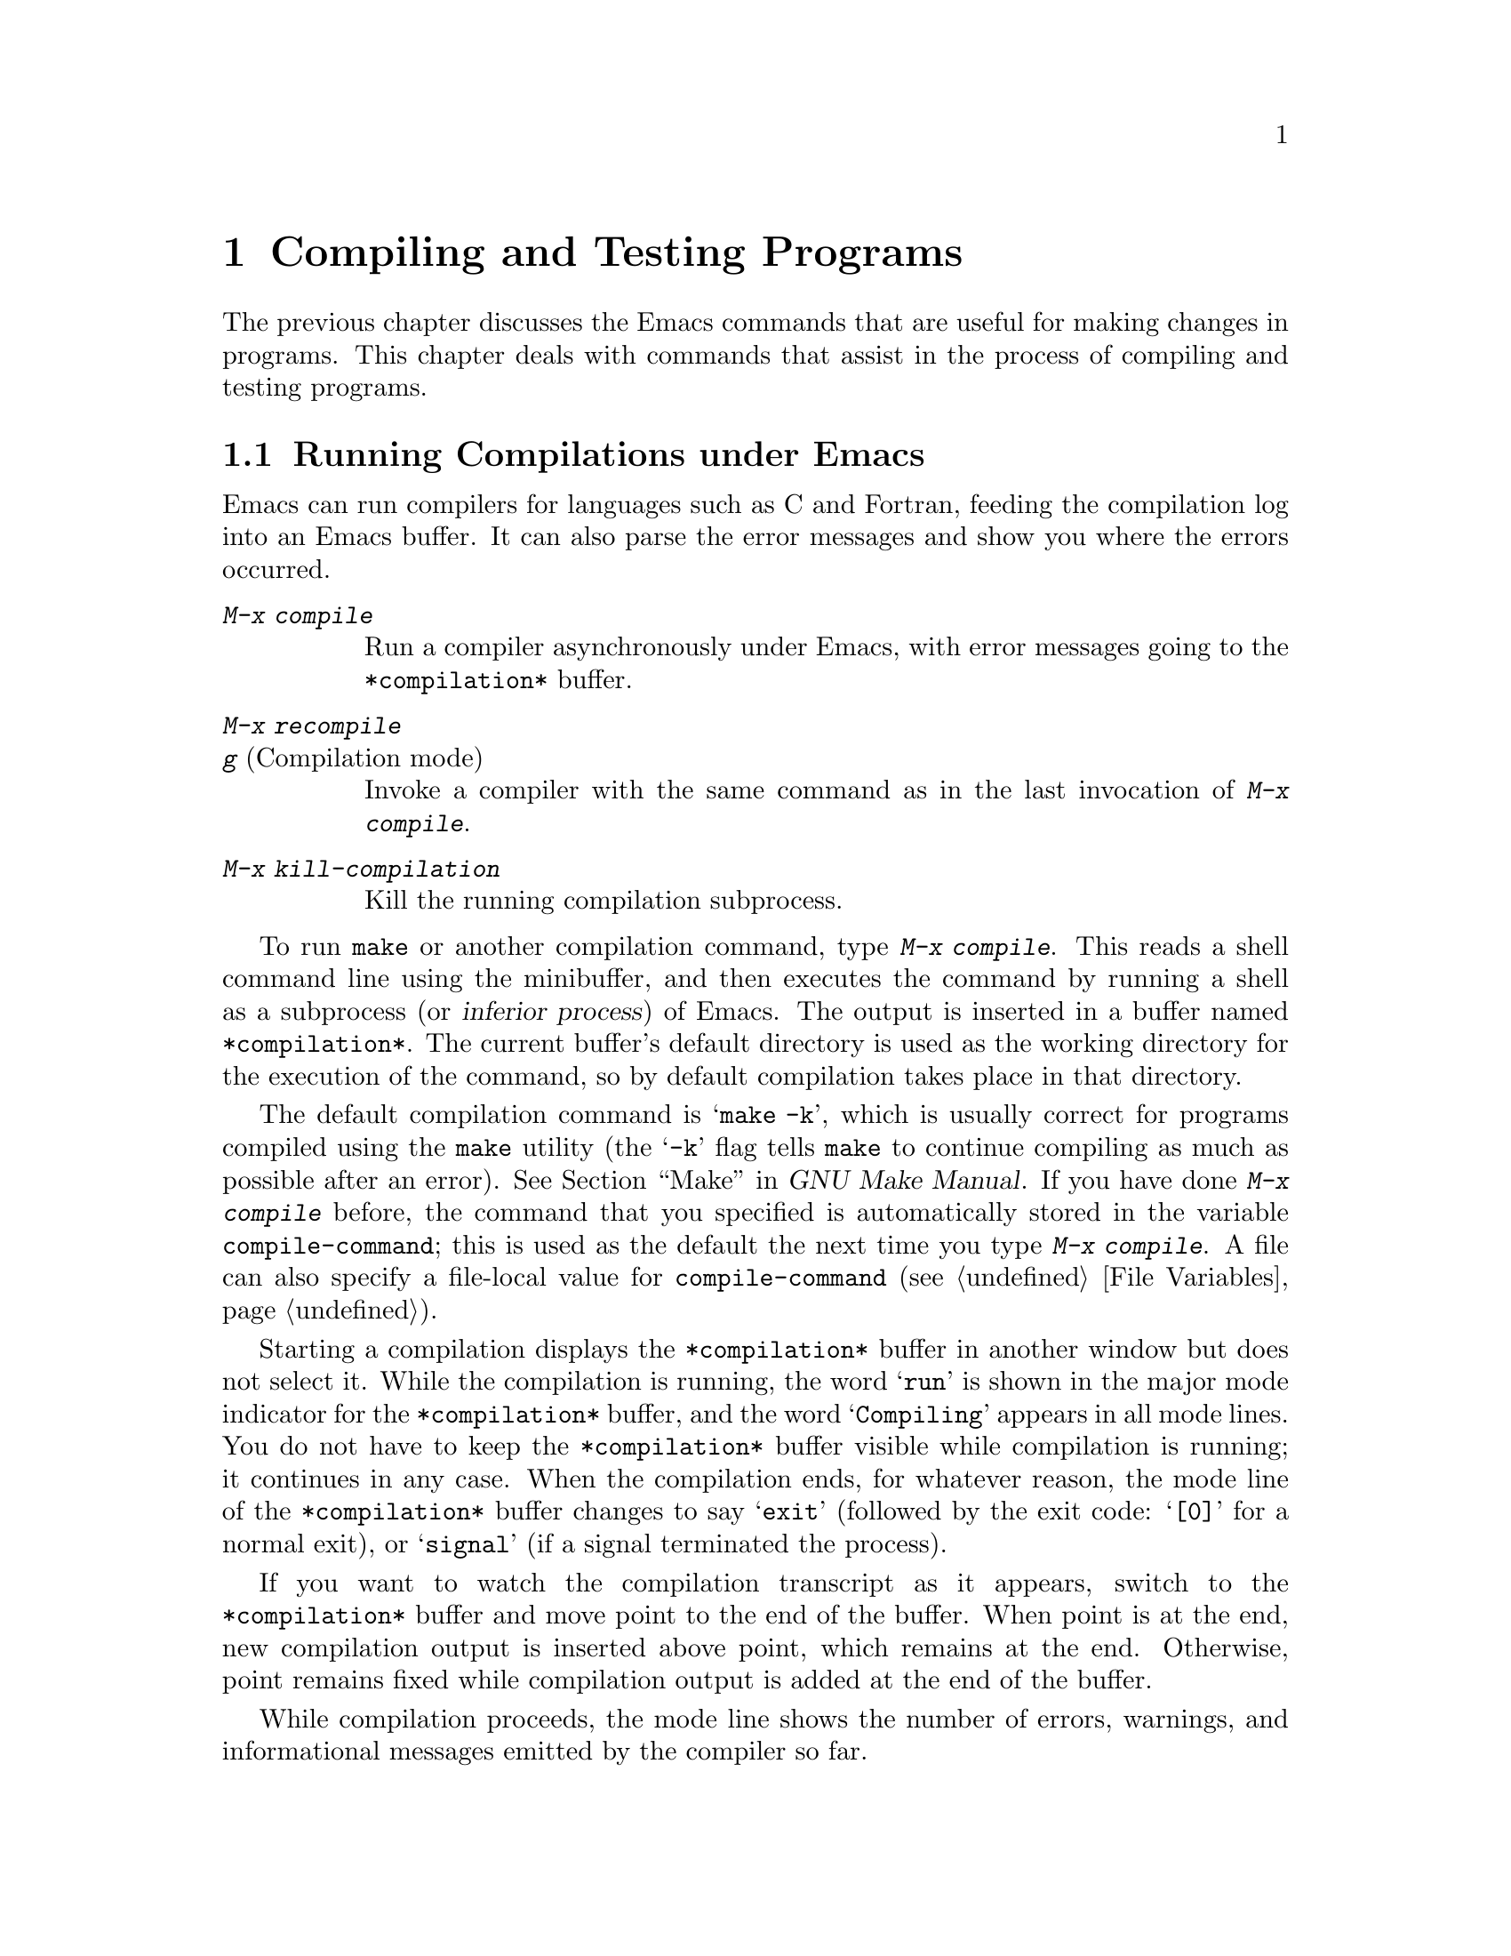 @c ===========================================================================
@c
@c This file was generated with po4a. Translate the source file.
@c
@c ===========================================================================

@c This is part of the Emacs manual.
@c Copyright (C) 1985--1987, 1993--1995, 1997, 2000--2024 Free Software
@c Foundation, Inc.
@c See file emacs-ja.texi for copying conditions.
@node Building
@chapter Compiling and Testing Programs
@cindex building programs
@cindex program building
@cindex running Lisp functions

  The previous chapter discusses the Emacs commands that are useful for making
changes in programs.  This chapter deals with commands that assist in the
process of compiling and testing programs.

@menu
* Compilation::              Compiling programs in languages other than Lisp 
                               (C, Pascal, etc.).
* Compilation Mode::         The mode for visiting compiler errors.
* Compilation Shell::        Customizing your shell properly for use in the 
                               compilation buffer.
* Grep Searching::           Searching with grep.
* Flymake::                  Finding syntax errors on the fly.
* Debuggers::                Running symbolic debuggers for non-Lisp 
                               programs.
* Executing Lisp::           Various modes for editing Lisp programs, with 
                               different facilities for running the Lisp 
                               programs.
* Libraries: Lisp Libraries.  How Lisp programs are loaded into Emacs.
* Eval: Lisp Eval.           Executing a single Lisp expression in Emacs.
* Interaction: Lisp Interaction.  Executing Lisp in an Emacs buffer.
* External Lisp::            Communicating through Emacs with a separate 
                               Lisp.
@end menu

@node Compilation
@section Running Compilations under Emacs
@cindex inferior process
@cindex make
@cindex compilation errors
@cindex error log

  Emacs can run compilers for languages such as C and Fortran, feeding the
compilation log into an Emacs buffer.  It can also parse the error messages
and show you where the errors occurred.

@table @kbd
@item M-x compile
Run a compiler asynchronously under Emacs, with error messages going to the
@file{*compilation*} buffer.

@item M-x recompile
@itemx g@r{ (Compilation mode)}
Invoke a compiler with the same command as in the last invocation of
@kbd{M-x compile}.

@item M-x kill-compilation
Kill the running compilation subprocess.
@end table

@findex compile
  To run @code{make} or another compilation command, type @kbd{M-x compile}.
This reads a shell command line using the minibuffer, and then executes the
command by running a shell as a subprocess (or @dfn{inferior process}) of
Emacs.  The output is inserted in a buffer named @file{*compilation*}.  The
current buffer's default directory is used as the working directory for the
execution of the command, so by default compilation takes place in that
directory.

@vindex compile-command
  The default compilation command is @samp{make -k}, which is usually correct
for programs compiled using the @command{make} utility (the @samp{-k} flag
tells @command{make} to continue compiling as much as possible after an
error).  @xref{Top,, Make, make, GNU Make Manual}.  If you have done
@kbd{M-x compile} before, the command that you specified is automatically
stored in the variable @code{compile-command}; this is used as the default
the next time you type @kbd{M-x compile}.  A file can also specify a
file-local value for @code{compile-command} (@pxref{File Variables}).

  Starting a compilation displays the @file{*compilation*} buffer in another
window but does not select it.  While the compilation is running, the word
@samp{run} is shown in the major mode indicator for the @file{*compilation*}
buffer, and the word @samp{Compiling} appears in all mode lines.  You do not
have to keep the @file{*compilation*} buffer visible while compilation is
running; it continues in any case.  When the compilation ends, for whatever
reason, the mode line of the @file{*compilation*} buffer changes to say
@samp{exit} (followed by the exit code: @samp{[0]} for a normal exit), or
@samp{signal} (if a signal terminated the process).

  If you want to watch the compilation transcript as it appears, switch to the
@file{*compilation*} buffer and move point to the end of the buffer.  When
point is at the end, new compilation output is inserted above point, which
remains at the end.  Otherwise, point remains fixed while compilation output
is added at the end of the buffer.

  While compilation proceeds, the mode line shows the number of errors,
warnings, and informational messages emitted by the compiler so far.

@cindex compilation buffer, keeping point at end
@vindex compilation-scroll-output
  If you change the variable @code{compilation-scroll-output} to a
non-@code{nil} value, the @file{*compilation*} buffer scrolls automatically
to follow the output.  If the value is @code{first-error}, scrolling stops
when the first error appears, leaving point at that error.  For any other
non-@code{nil} value, scrolling continues until there is no more output.

@findex recompile
  To rerun the last compilation with the same command, type @kbd{M-x
recompile}.  This reuses the compilation command from the last invocation of
@kbd{M-x compile}.  It also reuses the @file{*compilation*} buffer and
starts the compilation in its default directory, which is the directory in
which the previous compilation was started.  In @file{*compilation*} buffers
this command is bound to @kbd{g}.

@findex kill-compilation
@vindex compilation-always-kill
  Starting a new compilation also kills any compilation already running in
@file{*compilation*}, as the buffer can only handle one compilation at any
time.  However, @kbd{M-x compile} and @kbd{M-x recompile} ask for
confirmation before actually killing a compilation that is running; to
always automatically kill the compilation without asking, change the
variable @code{compilation-always-kill} to @code{t}.  You can also kill a
compilation process with the command @kbd{M-x kill-compilation}.

  To run two compilations at once, start the first one, then rename the
@file{*compilation*} buffer (perhaps using @code{rename-uniquely};
@pxref{Misc Buffer}), then switch buffers and start the other compilation.
This will create a new @file{*compilation*} buffer.

@vindex compilation-environment
  You can control the environment passed to the compilation command with the
variable @code{compilation-environment}.  Its value is a list of environment
variable settings; each element should be a string of the form
@code{"@var{envvarname}=@var{value}"}.  These environment variable settings
override the usual ones.

@vindex compilation-max-output-line-length
  Displaying extremely long lines in compilation output can slow Emacs down.
Lines that are longer than @code{compilation-max-output-line-length} will
have the portion that's exceeds that limit hidden behind a button that can
be clicked on to reveal the hidden portion.  Set this variable to @code{nil}
to never hide anything.

@node Compilation Mode
@section Compilation Mode

@cindex Compilation mode
@cindex mode, Compilation
@cindex locus
  The @file{*compilation*} buffer uses a major mode called Compilation mode.
Compilation mode turns each error message in the buffer into a hyperlink;
you can move point to it and type @key{RET}, or click on it with the mouse
(@pxref{Mouse References}), to visit the @dfn{locus} of the error message in
a separate window.  The locus is the specific position in a file where that
error occurred.

@cindex compilation mode faces
@vindex compilation-error
@vindex compilation-warning
  The appearance of the @file{*compilation*} buffer can be controlled by
customizing the faces which are used to highlight parts of the
@file{*compilation*} buffer, e.g., @code{compilation-error} or
@code{compilation-warning}, for error and warning messages respectively.
Note that since those faces inherit from the @code{error} and @code{warning}
faces, it is also possible to customize the parent face directly instead.

  Use @w{@kbd{M-x customize-group RET compilation}} to see the entire list of
customization variables and faces.

@findex compile-goto-error
@vindex compilation-auto-jump-to-first-error
  If you change the variable @code{compilation-auto-jump-to-first-error} to a
non-@code{nil} value, Emacs automatically visits the locus of the first
error message that appears in the @file{*compilation*} buffer.  (This
variable can also have the values @code{if-location-known} and
@code{first-known}, which modify the conditions for automatically visiting
the error locus.)

  Compilation mode provides the following additional commands.  These commands
can also be used in @file{*grep*} buffers, where the hyperlinks are search
matches rather than error messages (@pxref{Grep Searching}).

@table @kbd
@item M-g M-n
@itemx M-g n
@itemx C-x `
Visit the locus of the next error message or match (@code{next-error}).
@item M-g M-p
@itemx M-g p
Visit the locus of the previous error message or match
(@code{previous-error}).
@item M-n
Move point to the next error message or match, without visiting its locus
(@code{compilation-next-error}).
@item M-p
Move point to the previous error message or match, without visiting its
locus (@code{compilation-previous-error}).
@item M-@}
Move point to the next error message or match occurring in a different file
(@code{compilation-next-file}).
@item M-@{
Move point to the previous error message or match occurring in a different
file (@code{compilation-previous-file}).
@item C-c C-f
Toggle Next Error Follow minor mode, which makes cursor motion in the
compilation buffer produce automatic source display.
@item g
Re-run the last command whose output is shown in the @file{*compilation*}
buffer.
@item M-x next-error-select-buffer
Select a buffer to be used by next invocation of @code{next-error} and
@code{previous-error}.
@end table

@kindex M-g M-n
@kindex M-g n
@kindex C-x `
@findex next-error
@vindex next-error-message-highlight
@vindex next-error-highlight
@vindex next-error-highlight-no-select
  To visit errors sequentially, type @w{@kbd{C-x `}} (@code{next-error}), or
equivalently @kbd{M-g M-n} or @kbd{M-g n}.  This command can be invoked from
any buffer, not just a Compilation mode buffer.  The first time you invoke
it after a compilation, it visits the locus of the first error message.
Each subsequent @w{@kbd{M-g M-n}} visits the next error, in a similar
fashion.  If you visit a specific error with @key{RET} or a mouse click in
the @file{*compilation*} buffer, subsequent @w{@kbd{M-g M-n}} commands
advance from there.  When @w{@kbd{M-g M-n}} finds no more error messages to
visit, it signals an error.  @w{@kbd{C-u M-g M-n}} starts again from the
beginning of the compilation buffer, and visits the first locus.

  @kbd{M-g M-p} or @kbd{M-g p} (@code{previous-error}) iterates through errors
in the opposite direction.

@vindex next-error-find-buffer-function
@findex next-error-select-buffer
  The @code{next-error} and @code{previous-error} commands don't just act on
the errors or matches listed in @file{*compilation*} and @file{*grep*}
buffers; they also know how to iterate through error or match lists produced
by other commands, such as @kbd{M-x occur} (@pxref{Other Repeating
Search}).  If the current buffer contains error messages or matches, these
commands will iterate through them; otherwise, Emacs looks for a buffer
containing error messages or matches amongst the windows of the selected
frame (if the variable @code{next-error-find-buffer-function} is customized
to the value @code{next-error-buffer-on-selected-frame}), then for a buffer
used previously by @code{next-error} or @code{previous-error}, and finally
all other buffers.  Any buffer these commands iterate through that is not
currently displayed in a window will be displayed.  You can use the
@command{next-error-select-buffer} command to switch to a different buffer
to be used by the subsequent invocation of @code{next-error}.

@vindex compilation-skip-threshold
  By default, the @code{next-error} and @code{previous-error} commands skip
less important messages.  The variable @code{compilation-skip-threshold}
controls this.  The default value, 1, means to skip anything less important
than a warning.  A value of 2 means to skip anything less important than an
error, while 0 means not to skip any messages.

  When Emacs visits the locus of an error message, it momentarily highlights
the relevant source line.  The duration of this highlight is determined by
the variable @code{next-error-highlight} for the locus in the selected
buffer, and @code{next-error-highlight-no-select} for the locus in
non-selected buffers.  Also you can customize the variable
@code{next-error-message-highlight} that defines how to highlight the
current error message in the buffer that contains messages.

@vindex compilation-context-lines
  If the @file{*compilation*} buffer is shown in a window with a left fringe
(@pxref{Fringes}), the locus-visiting commands put an arrow in the fringe,
pointing to the current error message.  If the window has no left fringe,
such as on a text terminal, these commands scroll the window so that the
current message is at the top of the window.  If you change the variable
@code{compilation-context-lines} to @code{t}, a visible arrow is inserted
before column zero instead.  If you change the variable to an integer value
@var{n}, these commands scroll the window so that the current error message
is @var{n} lines from the top, whether or not there is a fringe; the default
value, @code{nil}, gives the behavior described above.

@vindex compilation-hidden-output
  Compilation output can sometimes be very verbose, and much of it isn't of
particular interest to a user.  The @code{compilation-hidden-output} user
option should either be a regexp or a list of regexps, and output that
matches will be made invisible.  For instance, to hide the verbose output
from recursive makefiles, you can say something like:

@lisp
(setq compilation-hidden-output
      '("^make[^\n]+\n"))
@end lisp

@vindex compilation-error-regexp-alist
@vindex grep-regexp-alist
  To parse messages from the compiler, Compilation mode uses the variable
@code{compilation-error-regexp-alist} which lists various error message
formats and tells Emacs how to extract the locus from each.  A similar
variable, @code{grep-regexp-alist}, tells Emacs how to parse output from a
@code{grep} command (@pxref{Grep Searching}).

@findex compilation-next-error
@findex compilation-previous-error
@findex compilation-next-file
@findex compilation-previous-file
  Compilation mode also defines the keys @key{SPC} and @key{DEL} to scroll by
screenfuls; @kbd{M-n} (@code{compilation-next-error}) and @kbd{M-p}
(@code{compilation-previous-error}) to move to the next or previous error
message; and @kbd{M-@{} (@code{compilation-next-file})  and @kbd{M-@}}
(@code{compilation-previous-file}) to move to the next or previous error
message for a different source file.

@cindex Next Error Follow mode
@findex next-error-follow-minor-mode
  You can type @kbd{C-c C-f} to toggle Next Error Follow mode.  In this minor
mode, ordinary cursor motion in the compilation buffer automatically updates
the source buffer, i.e., moving the cursor over an error message causes the
locus of that error to be displayed.

  The features of Compilation mode are also available in a minor mode called
Compilation Minor mode.  This lets you parse error messages in any buffer,
not just a normal compilation output buffer.  Type @kbd{M-x
compilation-minor-mode} to enable the minor mode.  For instance, in an
Rlogin buffer (@pxref{Remote Host}), Compilation minor mode automatically
accesses remote source files by FTP (@pxref{File Names}).

@node Compilation Shell
@section Subshells for Compilation

  This section includes various techniques and advice for using a shell and
its features in compilation buffers.  This material is specific to local
compilations, and will most probably not work in (or be irrelevant to)
compilation buffers whose default directory is on remote hosts.

  The @kbd{M-x compile} command uses a shell to run the compilation command,
but specifies the option for a noninteractive shell.  This means, in
particular, that the shell should start with no prompt.  If you find your
usual shell prompt making an unsightly appearance in the
@file{*compilation*} buffer, it means you have made a mistake in your
shell's init file by setting the prompt unconditionally.  (This init file
may be named @file{.bashrc}, @file{.profile}, @file{.cshrc}, @file{.shrc},
etc., depending on what shell you use.)  The shell init file should set the
prompt only if there already is a prompt.  Here's how to do it in bash:

@example
if [ "$@{PS1+set@}" = set ]
then PS1=@dots{}
fi
@end example

@noindent
And here's how to do it in csh:

@example
if ($?prompt) set prompt = @dots{}
@end example

@vindex TERM@r{, environment variable, in compilation mode}
  If you want to customize the value of the @env{TERM} environment variable
passed to the compilation subshell, customize the variable
@code{comint-terminfo-terminal} (@pxref{Shell Options}).

  Emacs does not expect a compiler process to launch asynchronous
subprocesses; if it does, and they keep running after the main compiler
process has terminated, Emacs may kill them or their output may not arrive
in Emacs.  To avoid this problem, make the main compilation process wait for
its subprocesses to finish.  In a shell script, you can do this using
@samp{$!} and @samp{wait}, like this:

@example
(sleep 10; echo 2nd)& pid=$!  # @r{Record pid of subprocess}
echo first message
wait $pid                     # @r{Wait for subprocess}
@end example

@noindent
If the background process does not output to the compilation buffer, so you
only need to prevent it from being killed when the main compilation process
terminates, this is sufficient:

@example
nohup @var{command}; sleep 1
@end example

@ifnottex
  On MS-DOS, asynchronous subprocesses are not supported, so @kbd{M-x compile}
runs the compilation command synchronously (i.e., you must wait until the
command finishes before you can do anything else in Emacs).  @xref{MS-DOS}.
@end ifnottex

@node Grep Searching
@section Searching with Grep under Emacs

  Just as you can run a compiler from Emacs and then visit the lines with
compilation errors, you can also run @command{grep} and then visit the lines
on which matches were found.  This works by treating the matches reported by
@command{grep} as if they were errors.  The output buffer uses Grep mode,
which is a variant of Compilation mode (@pxref{Compilation Mode}).

@table @kbd
@item M-x grep
@itemx M-x lgrep
Run @command{grep} asynchronously under Emacs, listing matching lines in the
buffer named @file{*grep*}.
@item M-x grep-find
@itemx M-x find-grep
@itemx M-x rgrep
Run @command{grep} via @code{find}, and collect output in the @file{*grep*}
buffer.
@item M-x zrgrep
Run @code{zgrep} and collect output in the @file{*grep*} buffer.
@item M-x kill-grep
Kill the running @command{grep} subprocess.
@end table

@findex grep
  To run @command{grep}, type @kbd{M-x grep}, then enter a command line that
specifies how to run @command{grep}.  Use the same arguments you would give
@command{grep} when running it normally: a @command{grep}-style regexp
(usually in single-quotes to quote the shell's special characters) followed
by file names, which may use wildcards.  If you specify a prefix argument
for @kbd{M-x grep}, it finds the identifier (@pxref{Xref}) in the buffer
around point, and puts that into the default @command{grep} command.

  Your command need not simply run @command{grep}; you can use any shell
command that produces output in the same format.  For instance, you can
chain @command{grep} commands, like this:

@example
grep -nH -e foo *.el | grep bar | grep toto
@end example

  The output from @command{grep} goes in the @file{*grep*} buffer.  You can
find the corresponding lines in the original files using @w{@kbd{M-g M-n}},
@key{RET}, and so forth, just like compilation errors.  @xref{Compilation
Mode}, for detailed description of commands and key bindings available in
the @file{*grep*} buffer.

@vindex grep-match-regexp
  Some grep programs accept a @samp{--color} option to output special markers
around matches for the purpose of highlighting.  You can make use of this
feature by setting @code{grep-highlight-matches} to @code{t}.  When
displaying a match in the source buffer, the exact match will be
highlighted, instead of the entire source line.  Highlighting is provided
via matching the @acronym{ANSI} escape sequences emitted by @command{grep}.
The matching of the sequences is controlled by @code{grep-match-regexp},
which can be customized to accommodate different @command{grep} programs.

  As with compilation commands (@pxref{Compilation}), while the grep command
runs, the mode line shows the running number of matches found and
highlighted so far.

  The @command{grep} commands will offer to save buffers before running.  This
is controlled by the @code{grep-save-buffers} variable.  The possible values
are either @code{nil} (don't save), @code{ask} (ask before saving), or a
function which will be used as a predicate (and is called with the file name
as the parameter and should return non-@code{nil} if the buffer is to be
saved).  Any other non-@code{nil} value means that all buffers should be
saved without asking.  The default is @code{ask}.

@vindex grep-use-headings
@vindex grep-heading@r{ face}
  By default, grep matches are shown with the file names prefixed to each
line.  But if the variable @code{grep-use-headings} is customized to a
non-@code{nil} value, the matches are split into sections, one section for
each file with matches, and the file names are shown in the section headings
using a special face @code{grep-heading}.

@findex grep-find
@findex find-grep
  The command @kbd{M-x grep-find} (also available as @kbd{M-x find-grep}) is
similar to @kbd{M-x grep}, but it supplies a different initial default for
the command---one that runs both @code{find} and @command{grep}, so as to
search every file in a directory tree.  See also the @code{find-grep-dired}
command, in @ref{Dired and Find}.

@findex lgrep
@findex rgrep
@findex zrgrep
  The commands @kbd{M-x lgrep} (local grep) and @kbd{M-x rgrep} (recursive
grep) are more user-friendly versions of @command{grep} and
@code{grep-find}, which prompt separately for the regular expression to
match, the files to search, and the base directory for the search.  Case
sensitivity of the search is controlled by the current value of
@code{case-fold-search}.  The command @kbd{M-x zrgrep} is similar to
@kbd{M-x rgrep}, but it calls @command{zgrep} instead of @command{grep} to
search the contents of gzipped files.

  These commands build the shell commands based on the variables
@code{grep-template} (for @code{lgrep}) and @code{grep-find-template} (for
@code{rgrep}).  The files to search can use aliases defined in the variable
@code{grep-files-aliases}.

@vindex grep-find-ignored-directories
  Directories listed in the variable @code{grep-find-ignored-directories} are
automatically skipped by @kbd{M-x rgrep}.  The default value includes the
data directories used by various version control systems.

@vindex grep-find-abbreviate
@findex grep-find-toggle-abbreviation
  By default, the shell commands constructed for @code{lgrep}, @code{rgrep},
and @code{zgrep} are abbreviated for display by concealing the part that
contains a long list of files and directories to ignore.  You can reveal the
concealed part by clicking on the button with ellipsis, which represents
them.  You can also interactively toggle viewing the concealed part by
typing @kbd{M-x grep-find-toggle-abbreviation}.  To disable this
abbreviation of the shell commands, customize the option
@code{grep-find-abbreviate} to a @code{nil} value.

@node Flymake
@section Finding Syntax Errors On The Fly
@cindex checking syntax

  Flymake mode is a minor mode that performs on-the-fly syntax checking for
many programming and markup languages, including C, C++, Perl, HTML, and
@TeX{}/@LaTeX{}.  It is somewhat analogous to Flyspell mode, which performs
spell checking for ordinary human languages in a similar fashion
(@pxref{Spelling}).  As you edit a file, Flymake mode runs an appropriate
syntax checking tool in the background, using a temporary copy of the
buffer.  It then parses the error and warning messages, and highlights the
erroneous lines in the buffer.  The syntax checking tool used depends on the
language; for example, for C/C++ files this is usually the C compiler.
Flymake can also use build tools such as @code{make} for checking
complicated projects.

  To enable Flymake mode, type @kbd{M-x flymake-mode}.  You can jump to the
errors that it finds by using @w{@kbd{M-x flymake-goto-next-error}} and
@w{@kbd{M-x flymake-goto-prev-error}}.  To display a detailed overview of
the diagnostics for the current buffer, use the command @w{@kbd{M-x
flymake-show-buffer-diagnostics}}; to display a similar overview of
diagnostics for the entire project (@pxref{Projects}), use @w{@kbd{M-x
flymake-show-project-diagnostics}}.

  For more details about using Flymake,
@ifnottex
see @ref{Top, Flymake, Flymake, flymake, The Flymake Manual}.
@end ifnottex
@iftex
see the Flymake Info manual, which is distributed with Emacs.
@end iftex

@node Debuggers
@section Running Debuggers Under Emacs
@cindex debuggers
@cindex GUD library
@cindex GDB
@cindex DBX
@cindex SDB
@cindex XDB
@cindex Perldb
@cindex JDB
@cindex PDB

The GUD (Grand Unified Debugger) library provides an Emacs interface to a
wide variety of symbolic debuggers.  It can run the GNU Debugger (GDB), as
well as LLDB, DBX, SDB, XDB, Guile REPL debug commands, Perl's debugging
mode, the Python debugger PDB, and the Java Debugger JDB.

  Emacs provides a special interface to GDB, which uses extra Emacs windows to
display the state of the debugged program.  @xref{GDB Graphical Interface}.

  Emacs also has a built-in debugger for Emacs Lisp programs.
@xref{Debugging,, The Lisp Debugger, elisp, the Emacs Lisp Reference
Manual}.

@menu
* Starting GUD::             How to start a debugger subprocess.
* Debugger Operation::       Connection between the debugger and source 
                               buffers.
* Commands of GUD::          Key bindings for common commands.
* GUD Customization::        Defining your own commands for GUD.
* GDB Graphical Interface::  An enhanced mode that uses GDB features to 
                               implement a graphical debugging environment.
@end menu

@node Starting GUD
@subsection Starting GUD

  There are several commands for starting a debugger subprocess, each
corresponding to a particular debugger program.

@table @kbd
@item M-x gdb
@findex gdb
Run GDB as a subprocess, and interact with it via an IDE-like Emacs
interface.  @xref{GDB Graphical Interface}, for more information about this
command.

@item M-x gud-gdb
@findex gud-gdb
Run GDB, using a GUD interaction buffer for input and output to the GDB
subprocess (@pxref{Debugger Operation}).  If such a buffer already exists,
switch to it; otherwise, create the buffer and switch to it.

The other commands in this list do the same, for other debugger programs.

@item M-x lldb
@findex lldb
Run the LLDB debugger.

@item M-x perldb
@findex perldb
Run the Perl interpreter in debug mode.

@item M-x jdb
@findex jdb
Run the Java debugger.

@item M-x pdb
@findex pdb
Run the Python debugger.

@item M-x guiler
@findex guiler
Run Guile REPL for debugging Guile Scheme programs.

@item M-x dbx
@findex dbx
Run the DBX debugger.

@item M-x xdb
@findex xdb
@vindex gud-xdb-directories
Run the XDB debugger.

@item M-x sdb
@findex sdb
Run the SDB debugger.
@end table

  Each of these commands reads a command line to invoke the debugger, using
the minibuffer.  The minibuffer's initial contents contain the standard
executable name and options for the debugger, and sometimes also a guess for
the name of the executable file you want to debug.  Shell wildcards and
variables are not allowed in this command line.  Emacs assumes that the
first command argument which does not start with a @samp{-} is the
executable file name.

@cindex remote host, debugging on
  Tramp provides a facility for remote debugging, whereby both the debugger
and the program being debugged are on the same remote host.  @xref{Running a
debugger on a remote host,,, tramp, The Tramp Manual}, for details.  This is
separate from GDB's remote debugging feature, where the program and the
debugger run on different machines (@pxref{Remote Debugging,, Debugging
Remote Programs, gdb, The GNU debugger}).

@node Debugger Operation
@subsection Debugger Operation
@cindex GUD interaction buffer

  The @dfn{GUD interaction buffer} is an Emacs buffer which is used to send
text commands to a debugger subprocess, and record its output.  This is the
basic interface for interacting with a debugger, used by @kbd{M-x gud-gdb}
and other commands listed in
@iftex
the preceding section.
@end iftex
@ifnottex
@ref{Starting GUD}.
@end ifnottex
The @kbd{M-x gdb} command extends this interface with additional specialized
buffers for controlling breakpoints, stack frames, and other aspects of the
debugger state (@pxref{GDB Graphical Interface}).

  The GUD interaction buffer uses a variant of Shell mode, so the Emacs
commands defined by Shell mode are available (@pxref{Shell Mode}).
Completion is available for most debugger commands (@pxref{Completion}), and
you can use the usual Shell mode history commands to repeat them.
@iftex
See the next section
@end iftex
@ifnottex
@xref{Commands of GUD},
@end ifnottex
for special commands that can be used in the GUD interaction buffer.

  As you debug a program, Emacs displays the relevant source files by visiting
them in Emacs buffers, with an arrow in the left fringe indicating the
current execution line.  (On a text terminal, the arrow appears as
@samp{=>}, overlaid on the first two text columns.)  Moving point in such a
buffer does not move the arrow.  You are free to edit these source files,
but note that inserting or deleting lines will throw off the arrow's
positioning, as Emacs has no way to figure out which edited source line
corresponds to the line reported by the debugger subprocess.  To update this
information, you typically have to recompile and restart the program.

@cindex GUD and hl-line-mode
@cindex highlighting execution lines in GUD
@vindex gud-highlight-current-line
  Moreover, GUD is capable of visually demarcating the current execution line
within the window text itself in one of two fashions: the first takes effect
when the user option @code{gud-highlight-current-line} is enabled, and
displays that line in an overlay whose appearance is provided by the face
@code{gud-highlight-current-line-face}.  The other takes effect when HL Line
Mode (@pxref{Cursor Display}) is enabled, and moves the overlay introduced
by HL Line Mode briefly to the execution line, until a subsequent editing
command repositions it back beneath the cursor.

@cindex GUD Tooltip mode
@cindex mode, GUD Tooltip
@findex gud-tooltip-mode
  GUD Tooltip mode is a global minor mode that adds tooltip support to GUD@.
To toggle this mode, type @kbd{M-x gud-tooltip-mode}.  It is disabled by
default.  If enabled, you can move the mouse pointer over a variable, a
function, or a macro (collectively called @dfn{identifiers}) to show their
values in tooltips (@pxref{Tooltips}).  If just placing the mouse pointer
over an expression doesn't show the value of the expression you had in mind,
you can tell Emacs more explicitly what expression to evaluate by dragging
the mouse over the expression, then leaving the mouse inside the marked
area.  The GUD Tooltip mode takes effect in the GUD interaction buffer, and
in all source buffers with major modes listed in the variable
@code{gud-tooltip-modes}.  If you turned off the tooltip mode, values are
shown in the echo area instead of a tooltip.

  When using GUD Tooltip mode with @kbd{M-x gud-gdb}, displaying an
expression's value in GDB can sometimes expand a macro, potentially causing
side effects in the debugged program.  For that reason, using tooltips in
@code{gud-gdb} is disabled.  If you use the @kbd{M-x gdb} interface, this
problem does not occur, as there is special code to avoid side-effects;
furthermore, you can display macro definitions associated with an identifier
when the program is not executing.

@node Commands of GUD
@subsection Commands of GUD

  GUD provides commands for setting and clearing breakpoints, selecting stack
frames, and stepping through the program.

@table @kbd
@item C-x C-a C-b
@kindex C-x C-a C-b
Set a breakpoint on the source line that point is on.
@end table

  @kbd{C-x C-a C-b} (@code{gud-break}), when called in a source buffer, sets a
debugger breakpoint on the current source line.  This command is available
only after starting GUD@.  If you call it in a buffer that is not associated
with any debugger subprocess, it signals an error.

@kindex C-x C-a @r{(GUD)}
  The following commands are available both in the GUD interaction buffer and
globally, but with different key bindings.  The keys starting with @kbd{C-c}
are available only in the GUD interaction buffer, while those starting with
@kbd{C-x C-a} are available globally.  Some of these commands are also
available via the tool bar; some are not supported by certain debuggers.

@table @kbd
@item C-c C-l
@kindex C-c C-l @r{(GUD)}
@itemx C-x C-a C-l
@findex gud-refresh
Display, in another window, the last source line referred to in the GUD
interaction buffer (@code{gud-refresh}).

@item C-c C-s
@kindex C-c C-s @r{(GUD)}
@itemx C-x C-a C-s
@findex gud-step
Execute the next single line of code (@code{gud-step}).  If the line
contains a function call, execution stops after entering the called
function.

@item C-c C-n
@kindex C-c C-n @r{(GUD)}
@itemx C-x C-a C-n
@findex gud-next
Execute the next single line of code, stepping across function calls without
stopping inside the functions (@code{gud-next}).

@item C-c C-i
@kindex C-c C-i @r{(GUD)}
@itemx C-x C-a C-i
@findex gud-stepi
Execute a single machine instruction (@code{gud-stepi}).

@item C-c C-p
@kindex C-c C-p @r{(GUD)}
@itemx C-x C-a C-p
@findex gud-print
Evaluate the expression at point (@code{gud-print}).  If Emacs does not
print the exact expression that you want, mark it as a region first.

@need 3000
@item C-c C-r
@kindex C-c C-r @r{(GUD)}
@itemx C-x C-a C-r
@findex gud-cont
Continue execution without specifying any stopping point.  The program will
run until it hits a breakpoint, terminates, or gets a signal that the
debugger is checking for (@code{gud-cont}).

@need 1000
@item C-c C-d
@kindex C-c C-d @r{(GUD)}
@itemx C-x C-a C-d
@findex gud-remove
Delete the breakpoint(s) on the current source line, if any
(@code{gud-remove}).  If you use this command in the GUD interaction buffer,
it applies to the line where the program last stopped.

@item C-c C-t
@kindex C-c C-t @r{(GUD)}
@itemx C-x C-a C-t
@findex gud-tbreak
Set a temporary breakpoint on the current source line, if any
(@code{gud-tbreak}).  If you use this command in the GUD interaction buffer,
it applies to the line where the program last stopped.

@item C-c <
@kindex C-c < @r{(GUD)}
@itemx C-x C-a <
@findex gud-up
Select the next enclosing stack frame (@code{gud-up}).  This is equivalent
to the GDB command @samp{up}.

@item C-c >
@kindex C-c > @r{(GUD)}
@itemx C-x C-a >
@findex gud-down
Select the next inner stack frame (@code{gud-down}).  This is equivalent to
the GDB command @samp{down}.

@item C-c C-u
@kindex C-c C-u @r{(GUD)}
@itemx C-x C-a C-u
@findex gud-until
Continue execution to the current line (@code{gud-until}).  The program will
run until it hits a breakpoint, terminates, gets a signal that the debugger
is checking for, or reaches the line on which the cursor currently sits.

@item C-c C-f
@kindex C-c C-f @r{(GUD)}
@itemx C-x C-a C-f
@findex gud-finish
Run the program until the selected stack frame returns or stops for some
other reason (@code{gud-finish}).
@end table

  If you are using GDB, these additional key bindings are available:

@table @kbd
@item C-x C-a C-j
@kindex C-x C-a C-j @r{(GUD)}
@findex gud-jump
Only useful in a source buffer, @code{gud-jump} transfers the program's
execution point to the current line.  In other words, the next line that the
program executes will be the one where you gave the command.  If the new
execution line is in a different function from the previously one, GDB
prompts for confirmation since the results may be bizarre.  See the GDB
manual entry regarding @code{jump} for details.

@item @key{TAB}
@kindex TAB @r{(GUD)}
@findex gud-gdb-complete-command
With GDB, complete a symbol name (@code{gud-gdb-complete-command}).  This
key is available only in the GUD interaction buffer.
@end table

  These commands interpret a numeric argument as a repeat count, when that
makes sense.

  Because @key{TAB} serves as a completion command, you can't use it to enter
a tab as input to the program you are debugging with GDB@.  Instead, type
@kbd{C-q @key{TAB}} to enter a tab.

@node GUD Customization
@subsection GUD Customization

@vindex gdb-mode-hook
@vindex dbx-mode-hook
@vindex sdb-mode-hook
@vindex xdb-mode-hook
@vindex perldb-mode-hook
@vindex pdb-mode-hook
@vindex jdb-mode-hook
@vindex guiler-mode-hook
  On startup, GUD runs one of the following hooks: @code{gdb-mode-hook}, if
you are using GDB; @code{dbx-mode-hook}, if you are using DBX;
@code{sdb-mode-hook}, if you are using SDB; @code{xdb-mode-hook}, if you are
using XDB; @code{guiler-mode-hook} for Guile REPL debugging;
@code{perldb-mode-hook}, for Perl debugging mode; @code{pdb-mode-hook}, for
PDB; @code{jdb-mode-hook}, for JDB@.  @xref{Hooks}.

  The @code{gud-def} Lisp macro (@pxref{Defining Macros,,, elisp, the Emacs
Lisp Reference Manual}) provides a convenient way to define an Emacs command
that sends a particular command string to the debugger, and set up a key
binding for in the GUD interaction buffer:

@findex gud-def
@example
(gud-def @var{function} @var{cmdstring} @var{binding} @var{docstring})
@end example

  This defines a command named @var{function} which sends @var{cmdstring} to
the debugger process, and gives it the documentation string
@var{docstring}.  You can then use the command @var{function} in any
buffer.  If @var{binding} is non-@code{nil}, @code{gud-def} also binds the
command to @kbd{C-c @var{binding}} in the GUD buffer's mode and to @kbd{C-x
C-a @var{binding}} generally.

  The command string @var{cmdstring} may contain certain @samp{%}-sequences
that stand for data to be filled in at the time @var{function} is called:

@table @samp
@item %f
The name of the current source file.  If the current buffer is the GUD
buffer, then the current source file is the file that the program stopped
in.

@item %l
The number of the current source line.  If the current buffer is the GUD
buffer, then the current source line is the line that the program stopped
in.

@item %e
In transient-mark-mode the text in the region, if it is active.  Otherwise
the text of the C lvalue or function-call expression at or adjacent to
point.

@item %a
The text of the hexadecimal address at or adjacent to point.

@item %p
The numeric argument of the called function, as a decimal number.  If the
command is used without a numeric argument, @samp{%p} stands for the empty
string.

If you don't use @samp{%p} in the command string, the command you define
ignores any numeric argument.

@item %d
The name of the directory of the current source file.

@item %c
Fully qualified class name derived from the expression surrounding point
(jdb only).
@end table

@node GDB Graphical Interface
@subsection GDB Graphical Interface

  The command @kbd{M-x gdb} starts GDB in an IDE-like interface, with
specialized buffers for controlling breakpoints, stack frames, and other
aspects of the debugger state.  It also provides additional ways to control
the debugging session with the mouse, such as clicking in the fringe of a
source buffer to set a breakpoint there.

@vindex gud-gdb-command-name
  To run GDB using just the GUD interaction buffer interface, without these
additional features, use @kbd{M-x gud-gdb} (@pxref{Starting GUD}).

  Internally, @kbd{M-x gdb} informs GDB that its screen size is unlimited; for
correct operation, you must not change GDB's screen height and width values
during the debugging session.

@menu
* GDB User Interface Layout::  Control the number of displayed buffers.
* Source Buffers::           Use the mouse in the fringe/margin to control 
                               your program.
* Breakpoints Buffer::       A breakpoint control panel.
* Threads Buffer::           Displays your threads.
* Stack Buffer::             Select a frame from the call stack.
* Other GDB Buffers::        Other buffers for controlling the GDB state.
* Watch Expressions::        Monitor variable values in the speedbar.
* Multithreaded Debugging::  Debugging programs with several threads.
@end menu

@node GDB User Interface Layout
@subsubsection GDB User Interface Layout
@cindex GDB User Interface layout

@vindex gdb-many-windows
@vindex gdb-show-main
  If the variable @code{gdb-many-windows} is @code{nil} (the default),
@kbd{M-x gdb} normally displays only the GUD interaction buffer.  However,
if the variable @code{gdb-show-main} is also non-@code{nil}, it starts with
two windows: one displaying the GUD interaction buffer, and the other
showing the source for the @code{main} function of the program you are
debugging.

  If @code{gdb-many-windows} is non-@code{nil}, then @kbd{M-x gdb} displays
the following frame layout:

@smallexample
@group
+--------------------------------+--------------------------------+
|   GUD interaction buffer       |   Locals/Registers buffer      |
|--------------------------------+--------------------------------+
|   Primary Source buffer        |   I/O buffer for debugged pgm  |
|--------------------------------+--------------------------------+
|   Stack buffer                 |   Breakpoints/Threads buffer   |
+--------------------------------+--------------------------------+
@end group
@end smallexample

@findex gdb-save-window-configuration
@findex gdb-load-window-configuration
@vindex gdb-default-window-configuration-file
@vindex gdb-window-configuration-directory
  You can customize the window layout based on the one above and save that
layout to a file using @code{gdb-save-window-configuration}.  Then you can
later load this layout back using @code{gdb-load-window-configuration}.
(Internally, Emacs uses the term window configuration instead of window
layout.)  You can set your custom layout as the default one used by
@code{gdb-many-windows} by customizing
@code{gdb-default-window-configuration-file}.  If it is not an absolute file
name, GDB looks under @code{gdb-window-configuration-directory} for the
file.  @code{gdb-window-configuration-directory} defaults to
@code{user-emacs-directory} (@pxref{Find Init}).


@findex gdb-restore-windows
@findex gdb-many-windows
@vindex gdb-restore-window-configuration-after-quit
  If you ever change the window layout, you can restore the default layout by
typing @kbd{M-x gdb-restore-windows}.  To toggle between the many windows
layout and a simple layout with just the GUD interaction buffer and a source
file, type @kbd{M-x gdb-many-windows}.

  If you have an elaborate window setup, and don't want
@code{gdb-many-windows} to disrupt that, it is better to invoke @kbd{M-x
gdb} in a separate frame to begin with, then the arrangement of windows on
your original frame will not be affected.  A separate frame for GDB sessions
can come in especially handy if you work on a text-mode terminal, where the
screen estate for windows could be at a premium.  If you choose to start GDB
in the same frame, consider setting
@code{gdb-restore-window-configuration-after-quit} to a non-@code{nil}
value.  Your original layout will then be restored after GDB quits.  Use
@code{t} to always restore; use @code{if-gdb-many-windows} to restore only
when @code{gdb-many-windows} is non-@code{nil}; use @code{if-gdb-show-main}
to restore only when @code{gdb-show-main} is non-@code{nil}.

  You may also specify additional GDB-related buffers to display, either in
the same frame or a different one.  Select the buffers you want by typing
@kbd{M-x gdb-display-@var{buffertype}-buffer} or @kbd{M-x
gdb-frame-@var{buffertype}-buffer}, where @var{buffertype} is the relevant
buffer type, such as @samp{breakpoints} or @samp{io}.  You can do the same
from the menu bar, with the @samp{GDB-Windows} and @samp{GDB-Frames}
sub-menus of the @samp{GUD} menu.

@vindex gdb-max-source-window-count
@vindex gdb-display-source-buffer-action
By default, GDB uses at most one window to display the source file.  You can
make it use more windows by customizing @code{gdb-max-source-window-count}.
You can also customize @code{gdb-display-source-buffer-action} to control
how GDB displays source files.

  When you finish debugging, kill the GUD interaction buffer with @kbd{C-x k},
which will also kill all the buffers associated with the session.  However
you need not do this if, after editing and re-compiling your source code
within Emacs, you wish to continue debugging.  When you restart execution,
GDB automatically finds the new executable.  Keeping the GUD interaction
buffer has the advantage of keeping the shell history as well as GDB's
breakpoints.  You do need to check that the breakpoints in recently edited
source files are still in the right places.

@node Source Buffers
@subsubsection Source Buffers
@cindex fringes, for debugging

@table @asis
@item @kbd{mouse-1} (in fringe)
Set or clear a breakpoint on that line
(@code{gdb-mouse-set-clear-breakpoint}).

@item @kbd{C-mouse-1} (in fringe)
Enable or disable a breakpoint on that line
(@code{gdb-mouse-toggle-breakpoint-margin}).

@item @kbd{mouse-3} (in fringe)
Continue execution to that line (@code{gdb-mouse-until}).

@item @kbd{C-mouse-3} (in fringe)
Jump to that line (@code{gdb-mouse-jump}).
@end table

  On a graphical display, you can click @kbd{mouse-1} in the fringe of a
source buffer, to set a breakpoint on that line (@pxref{Fringes}).  A red
dot appears in the fringe, where you clicked.  If a breakpoint already
exists there, the click removes it.  A @kbd{C-mouse-1} click enables or
disables an existing breakpoint; a breakpoint that is disabled, but not
unset, is indicated by a gray dot.

  On a text terminal, or when fringes are disabled, enabled breakpoints are
indicated with a @samp{B} character in the left margin of the window.
Disabled breakpoints are indicated with @samp{b}.  (The margin is only
displayed if a breakpoint is present.)

  A solid arrow in the left fringe of a source buffer indicates the line of
the innermost frame where the debugged program has stopped.  A hollow arrow
indicates the current execution line of a higher-level frame.  If you drag
the arrow in the fringe with @kbd{mouse-1}, that causes execution to advance
to the line where you release the button.  Alternatively, you can click
@kbd{mouse-3} in the fringe to advance to that line.  You can click
@kbd{C-mouse-3} in the fringe to jump to that line without executing the
intermediate lines.  This command allows you to go backwards, which can be
useful for running through code that has already executed, in order to
examine its execution in more detail.

@vindex gdb-mi-decode-strings
  By default, source file names and non-ASCII strings in the program being
debugged are decoded using the default coding-system.  If you prefer a
different decoding, perhaps because the program being debugged uses a
different character encoding, set the variable @code{gdb-mi-decode-strings}
to the appropriate coding-system, or to @code{nil} to leave non-ASCII
characters as undecoded octal escapes.

@node Breakpoints Buffer
@subsubsection Breakpoints Buffer

  The GDB Breakpoints buffer shows the breakpoints, watchpoints and
catchpoints in the debugger session.  @xref{Breakpoints,,, gdb, The GNU
debugger}.  It provides the following commands, which mostly apply to the
@dfn{current breakpoint} (the breakpoint which point is on):

@table @kbd
@item @key{SPC}
@kindex SPC @r{(GDB Breakpoints buffer)}
@findex gdb-toggle-breakpoint
Enable/disable current breakpoint (@code{gdb-toggle-breakpoint}).  On a
graphical display, this changes the color of the dot in the fringe of the
source buffer at that line.  The dot is red when the breakpoint is enabled,
and gray when it is disabled.

@item D
@kindex D @r{(GDB Breakpoints buffer)}
@findex gdb-delete-breakpoint
Delete the current breakpoint (@code{gdb-delete-breakpoint}).

@item @key{RET}
@kindex RET @r{(GDB Breakpoints buffer)}
@findex gdb-goto-breakpoint
Visit the source line for the current breakpoint
(@code{gdb-goto-breakpoint}).

@item mouse-2
@kindex mouse-2 @r{(GDB Breakpoints buffer)}
Visit the source line for the breakpoint you click on
(@code{gdb-goto-breakpoint}).
@end table

@vindex gdb-show-threads-by-default
  When @code{gdb-many-windows} is non-@code{nil}, the GDB Breakpoints buffer
shares its window with the GDB Threads buffer.  To switch from one to the
other click with @kbd{mouse-1} on the relevant button in the header line.
If @code{gdb-show-threads-by-default} is non-@code{nil}, the GDB Threads
buffer is the one shown by default.

@node Threads Buffer
@subsubsection Threads Buffer

@findex gdb-select-thread
  The GDB Threads buffer displays a summary of the threads in the debugged
program.  @xref{Threads, Threads, Debugging programs with multiple threads,
gdb, The GNU debugger}.  To select a thread, move point there and press
@key{RET} (@code{gdb-select-thread}), or click on it with @kbd{mouse-2}.
This also displays the associated source buffer, and updates the contents of
the other GDB buffers.

  You can customize variables in the @code{gdb-buffers} group to select fields
included in GDB Threads buffer.

@table @code
@item gdb-thread-buffer-verbose-names
@vindex gdb-thread-buffer-verbose-names
Show long thread names like @samp{Thread 0x4e2ab70 (LWP 1983)}.

@item gdb-thread-buffer-arguments
@vindex gdb-thread-buffer-arguments
Show arguments of thread top frames.

@item gdb-thread-buffer-locations
@vindex gdb-thread-buffer-locations
Show file information or library names.

@item gdb-thread-buffer-addresses
@vindex gdb-thread-buffer-addresses
Show addresses for thread frames in threads buffer.
@end table

  To view information for several threads simultaneously, use the following
commands from the GDB Threads buffer.

@table @kbd
@item d
@kindex d @r{(GDB threads buffer)}
@findex gdb-display-disassembly-for-thread
Display disassembly buffer for the thread at current line
(@code{gdb-display-disassembly-for-thread}).

@item f
@kindex f @r{(GDB threads buffer)}
@findex gdb-display-stack-for-thread
Display the GDB Stack buffer for the thread at current line
(@code{gdb-display-stack-for-thread}).

@item l
@kindex l @r{(GDB threads buffer)}
@findex gdb-display-locals-for-thread
Display the GDB Locals buffer for the thread at current line
(@code{gdb-display-locals-for-thread}).

@item r
@kindex r @r{(GDB threads buffer)}
@findex gdb-display-registers-for-thread
Display the GDB Registers buffer for the thread at current line
(@code{gdb-display-registers-for-thread}).
@end table

@noindent
Their upper-case counterparts, @kbd{D}, @kbd{F} ,@kbd{L} and @kbd{R},
display the corresponding buffer in a new frame.

  When you create a buffer showing information about some specific thread, it
becomes bound to that thread and keeps showing actual information while you
debug your program.  The mode indicator for each GDB buffer shows the number
of the thread whose information that buffer displays.  The thread number is
also included in the name of each bound buffer.

  Further commands are available in the GDB Threads buffer which depend on the
mode of GDB that is used for controlling execution of your program.
@xref{Multithreaded Debugging}.

@node Stack Buffer
@subsubsection Stack Buffer

  The GDB Stack buffer displays a @dfn{call stack}, with one line for each of
the nested subroutine calls (@dfn{stack frames}) in the debugger session.
@xref{Backtrace,, Backtraces, gdb, The GNU debugger}.

@findex gdb-frames-select
  On graphical displays, the selected stack frame is indicated by an arrow in
the fringe.  On text terminals, or when fringes are disabled, the selected
stack frame is displayed in reverse contrast.  To select a stack frame, move
point in its line and type @key{RET} (@code{gdb-frames-select}), or click
@kbd{mouse-2} on it.  Doing so also updates the Locals buffer
@ifnottex
(@pxref{Other GDB Buffers}).
@end ifnottex
@iftex
(described in the next section).
@end iftex

@vindex gdb-stack-buffer-addresses
  If you want the frame address to be shown each stack frame, customize the
variable @code{gdb-stack-buffer-addresses} to a non-@code{nil} value.

@node Other GDB Buffers
@subsubsection Other GDB Buffers

Other buffers provided by @kbd{M-x gdb} whose display you can optionally
request include:

@table @asis
@findex gdb-display-locals-buffer
@item Locals Buffer
This buffer displays the values of local variables of the current stack
frame for simple data types (@pxref{Frame Info, Frame Info, Information on a
frame, gdb, The GNU debugger}).  Press @key{RET} or click @kbd{mouse-2} on
the value if you want to edit it.

Arrays and structures display their type only.  With GDB 6.4 or later, you
can examine the value of the local variable at point by typing @key{RET}, or
with a @kbd{mouse-2} click.  With earlier versions of GDB, use @key{RET} or
@kbd{mouse-2} on the type description (@samp{[struct/union]} or
@samp{[array]}).  @xref{Watch Expressions}.

To display the Locals buffer, type @kbd{M-x gdb-display-locals-buffer}.

@findex gdb-display-io-buffer
@item I/O Buffer
If the program you are debugging uses standard input and output streams for
interaction with the user, or emits a significant amount of output to its
standard output, you may wish to separate its I/O from interaction with
GDB.  Use the command @w{@kbd{M-x gdb-display-io-buffer}} to show a window
with a buffer to which Emacs redirects the input and output from the program
you are debugging.  However, if the variable @code{gdb-display-io-buffer} is
@code{nil}, Emacs will not create nor display a separate I/O buffer, but
will instead redirect the program's interaction to the GUD interaction
buffer.

@findex gdb-display-registers-buffer
@item Registers Buffer
This buffer displays the values held by the registers (@pxref{Registers,,,
gdb, The GNU debugger}).  Request the display of this buffer with the
command @kbd{M-x gdb-display-registers-buffer}.  Press @key{RET} or click
@kbd{mouse-2} on a register if you want to edit its value.  With GDB 6.4 or
later, recently changed register values display with
@code{font-lock-warning-face}.

@findex gdb-display-disassembly-buffer
@item Assembler Buffer
The assembler buffer displays the current frame as machine code.  An arrow
points to the current instruction, and you can set and remove breakpoints as
in a source buffer.  Breakpoint icons also appear in the fringe or margin.
To request the display of this buffer, use @kbd{M-x
gdb-display-disassembly-buffer}.

@findex gdb-display-memory-buffer
@item Memory Buffer
The memory buffer lets you examine sections of program memory
(@pxref{Memory, Memory, Examining memory, gdb, The GNU debugger}).  Click
@kbd{mouse-1} on the appropriate part of the header line to change the
starting address or number of data items that the buffer displays.
Alternatively, use @kbd{S} or @kbd{N} respectively.  Click @kbd{mouse-3} on
the header line to select the display format or unit size for these data
items.  Use @w{@kbd{M-x gdb-display-memory-buffer}} to request display of
this buffer.
@end table

When @code{gdb-many-windows} is non-@code{nil}, the locals buffer shares its
window with the registers buffer, just like breakpoints and threads
buffers.  To switch from one to the other, click with @kbd{mouse-1} on the
relevant button in the header line.

@node Watch Expressions
@subsubsection Watch Expressions
@cindex Watching expressions in GDB

@findex gud-watch
@kindex C-x C-a C-w @r{(GUD)}
  If you want to see how a variable changes each time your program stops, move
point into the variable name and click on the watch icon in the tool bar
(@code{gud-watch}) or type @kbd{C-x C-a C-w}.  If you specify a prefix
argument, you can enter the variable name in the minibuffer.

  Each watch expression is displayed in the speedbar (@pxref{Speedbar}).
Complex data types, such as arrays, structures and unions are represented in
a tree format.  Leaves and simple data types show the name of the expression
and its value and, when the speedbar frame is selected, display the type as
a tooltip.  Higher levels show the name, type and address value for pointers
and just the name and type otherwise.  Root expressions also display the
frame address as a tooltip to help identify the frame in which they were
defined.

  To expand or contract a complex data type, click @kbd{mouse-2} or press
@key{SPC} on the tag to the left of the expression.  Emacs asks for
confirmation before expanding the expression if its number of immediate
children exceeds the value of the variable @code{gdb-max-children}.

@kindex D @r{(GDB speedbar)}
@findex gdb-var-delete
  To delete a complex watch expression, move point to the root expression in
the speedbar and type @kbd{D} (@code{gdb-var-delete}).

@kindex RET @r{(GDB speedbar)}
@findex gdb-edit-value
  To edit a variable with a simple data type, or a simple element of a complex
data type, move point there in the speedbar and type @key{RET}
(@code{gdb-edit-value}).  Or you can click @kbd{mouse-2} on a value to edit
it.  Either way, this reads the new value using the minibuffer.

@vindex gdb-show-changed-values
  If you set the variable @code{gdb-show-changed-values} to non-@code{nil}
(the default value), Emacs uses @code{font-lock-warning-face} to highlight
values that have recently changed and @code{shadow} face to make variables
which have gone out of scope less noticeable.  When a variable goes out of
scope you can't edit its value.

@vindex gdb-delete-out-of-scope
  If the variable @code{gdb-delete-out-of-scope} is non-@code{nil} (the
default value), Emacs automatically deletes watch expressions which go out
of scope.  Sometimes, when your program re-enters the same function many
times, it may be useful to set this value to @code{nil} so that you don't
need to recreate the watch expression.

@vindex gdb-use-colon-colon-notation
  If the variable @code{gdb-use-colon-colon-notation} is non-@code{nil}, Emacs
uses the @samp{@var{function}::@var{variable}} format.  This allows the user
to display watch expressions which share the same variable name.  The
default value is @code{nil}.

@vindex gdb-speedbar-auto-raise
To automatically raise the speedbar every time the display of watch
expressions updates, set @code{gdb-speedbar-auto-raise} to non-@code{nil}.
This can be useful if you are debugging with a full screen Emacs frame.

@node Multithreaded Debugging
@subsubsection Multithreaded Debugging
@cindex Multithreaded debugging in GDB
@cindex Non-stop debugging in GDB

  In GDB's @dfn{all-stop mode}, whenever your program stops, all execution
threads stop.  Likewise, whenever you restart the program, all threads start
executing.  @xref{All-Stop Mode, , All-Stop Mode, gdb, The GNU debugger}.
For some multi-threaded targets, GDB supports a further mode of operation,
called @dfn{non-stop mode}, in which you can examine stopped program threads
in the debugger while other threads continue to execute freely.
@xref{Non-Stop Mode, , Non-Stop Mode, gdb, The GNU debugger}.  Versions of
GDB prior to 7.0 do not support non-stop mode, and it does not work on all
targets.

@vindex gdb-non-stop-setting
  The variable @code{gdb-non-stop-setting} determines whether Emacs runs GDB
in all-stop mode or non-stop mode.  The default is @code{t}, which means it
tries to use non-stop mode if that is available.  If you change the value to
@code{nil}, or if non-stop mode is unavailable, Emacs runs GDB in all-stop
mode.  The variable takes effect when Emacs begins a debugging session; if
you change its value, you should restart any active debugging session.

@vindex gdb-switch-when-another-stopped
  When a thread stops in non-stop mode, Emacs usually switches to that
thread.  If you don't want Emacs to do this switch if another stopped thread
is already selected, change the variable
@code{gdb-switch-when-another-stopped} to @code{nil}.

@vindex gdb-switch-reasons
  Emacs can decide whether or not to switch to the stopped thread depending on
the reason which caused the stop.  Customize the variable
@code{gdb-switch-reasons} to select the stop reasons which will cause a
thread switch.

@vindex gdb-stopped-functions
  The variable @code{gdb-stopped-functions} allows you to execute your
functions whenever some thread stops.

  In non-stop mode, you can switch between different modes for GUD execution
control commands.

@vindex gdb-gud-control-all-threads
@table @dfn
@item Non-stop/A

  When @code{gdb-gud-control-all-threads} is @code{t} (the default value),
interruption and continuation commands apply to all threads, so you can halt
or continue all your threads with one command using @code{gud-stop-subjob}
and @code{gud-cont}, respectively.  The @samp{Go} button is shown on the
tool bar when at least one thread is stopped, whereas @samp{Stop} button is
shown when at least one thread is running.

@item Non-stop/T

When @code{gdb-gud-control-all-threads} is @code{nil}, only the current
thread is stopped/continued.  @samp{Go} and @samp{Stop} buttons on the GUD
tool bar are shown depending on the state of current thread.
@end table

You can change the current value of @code{gdb-gud-control-all-threads} from
the tool bar or from @samp{GUD->GDB-MI} menu.

  Stepping commands always apply to the current thread.

  In non-stop mode, you can interrupt/continue your threads without selecting
them.  Hitting @kbd{i} in threads buffer interrupts thread under point,
@kbd{c} continues it, @kbd{s} steps through.  More such commands may be
added in the future.

  Note that when you interrupt a thread, it stops with the @samp{signal
received} reason.  If that reason is included in your
@code{gdb-switch-reasons} (it is by default), Emacs will switch to that
thread.

@node Executing Lisp
@section Executing Lisp Expressions

  Emacs has major modes for several variants of Lisp.  They use the same
editing commands as other programming language modes (@pxref{Programs}).  In
addition, they provide special commands for executing Lisp expressions.

@table @asis
@item Emacs Lisp mode
The mode for editing Emacs Lisp source files.  It defines @kbd{C-M-x} to
evaluate the current top-level Lisp expression.  @xref{Lisp Eval}.

@item Lisp Interaction mode
The mode for an interactive Emacs Lisp session.  It defines @kbd{C-j} to
evaluate the expression before point and insert its value in the buffer.
@xref{Lisp Interaction}.

@item Lisp mode
The mode for editing source files of programs that run in Lisps other than
Emacs Lisp.  It defines @kbd{C-M-x} to evaluate the current top-level
expression in an external Lisp.  @xref{External Lisp}.

@item Inferior Lisp mode
The mode for an interactive session with an external Lisp which is being run
as a subprocess (or @dfn{inferior process}) of Emacs.
@ifnottex
@xref{External Lisp}.
@end ifnottex

@item Scheme mode
Like Lisp mode, but for Scheme programs.

@item Inferior Scheme mode
Like Inferior Lisp mode, but for Scheme.
@end table

@node Lisp Libraries
@section Libraries of Lisp Code for Emacs
@cindex libraries
@cindex loading Lisp code

  Emacs Lisp code is stored in files whose names conventionally end in
@file{.el}.  Such files are automatically visited in Emacs Lisp mode.

@cindex byte code
  Emacs Lisp code can be compiled into byte-code, which loads faster, takes up
less space, and executes faster.  By convention, compiled Emacs Lisp code
goes in a separate file whose name ends in @samp{.elc}.  For example, the
compiled code for @file{foo.el} goes in @file{foo.elc}.  @xref{Byte
Compilation,, Byte Compilation, elisp, the Emacs Lisp Reference Manual}.

@cindex native compilation
  Emacs Lisp code can also be compiled into @dfn{native code}: machine code
not unlike the one produced by a C or Fortran compiler.  Native code runs
even faster than byte-code.  Natively-compiled Emacs Lisp code is stored in
files whose names end in @samp{.eln}.  @xref{Native Compilation,, Native
Compilation, elisp, the Emacs Lisp Reference Manual}.

@findex load-file
  To @dfn{load} an Emacs Lisp file, type @kbd{M-x load-file}.  This command
reads a file name using the minibuffer, and executes the contents of that
file as Emacs Lisp code.  It is not necessary to visit the file first; this
command reads the file directly from disk, not from an existing Emacs
buffer.

@findex load
@findex load-library
@vindex load-prefer-newer
@cindex load path for Emacs Lisp
  If an Emacs Lisp file is installed in the Emacs Lisp @dfn{load path}
(defined below), you can load it by typing @kbd{M-x load-library}, instead
of using @kbd{M-x load-file}.  The @kbd{M-x load-library} command prompts
for a @dfn{library name} rather than a file name; it searches through each
directory in the Emacs Lisp load path, trying to find a file matching that
library name.  If the library name is @samp{@var{foo}}, it tries looking for
files named @file{@var{foo}.elc}, @file{@var{foo}.el}, and
@file{@var{foo}}.  (If Emacs was built with native compilation enabled,
@code{load-library} looks for a @samp{.eln} file that corresponds to
@file{@var{foo}.el} and loads it instead of @file{@var{foo}.elc}.)  The
default behavior is to load the first file found.  This command prefers
@file{.eln} files over @file{.elc} files, and prefers @file{.elc} files over
@file{.el} files, because compiled files load and run faster.  If it finds
that @file{@var{lib}.el} is newer than @file{@var{lib}.elc}, it issues a
warning, in case someone made changes to the @file{.el} file and forgot to
recompile it, but loads the @file{.elc} file anyway.  (Due to this behavior,
you can save unfinished edits to Emacs Lisp source files, and not recompile
until your changes are ready for use.)  If you set the option
@code{load-prefer-newer} to a non-@code{nil} value, however, then rather
than the procedure described above, Emacs loads whichever version of the
file is newest.  If Emacs was built with native compilation, and it cannot
find the @samp{.eln} file corresponding to @file{@var{lib}.el}, it will load
a @file{@var{lib}.elc} and start native compilation of @file{@var{lib}.el}
in the background, then load the @samp{.eln} file when it finishes
compilation.

  Emacs Lisp programs usually load Emacs Lisp files using the @code{load}
function.  This is similar to @code{load-library}, but is lower-level and
accepts additional arguments.  @xref{How Programs Do Loading,,, elisp, the
Emacs Lisp Reference Manual}.

@vindex load-path
  The Emacs Lisp load path is specified by the variable @code{load-path}.  Its
value should be a list of directories (strings).  These directories are
searched, in the specified order, by the @kbd{M-x load-library} command, the
lower-level @code{load} function, and other Emacs functions that find Emacs
Lisp libraries.  An entry in @code{load-path} can also have the special
value @code{nil}, which stands for the current default directory, but it is
almost always a bad idea to use this, because its meaning will depend on the
buffer that is current when @code{load-path} is used by Emacs.  (If you find
yourself wishing that @code{nil} were in the list, most likely what you
really want is to use @kbd{M-x load-file}.)

  The default value of @code{load-path} is a list of directories where the
Lisp code for Emacs itself is stored.  If you have libraries of your own in
another directory, you can add that directory to the load path.  Unlike most
other variables described in this manual, @code{load-path} cannot be changed
via the Customize interface (@pxref{Easy Customization}), but you can add a
directory to it by putting a line like this in your init file (@pxref{Init
File}):

@example
(add-to-list 'load-path "/path/to/my/lisp/library")
@end example

It is customary to put locally installed libraries in the @file{site-lisp}
directory that is already in the default value of @code{load-path}, or in
some subdirectory of @file{site-lisp}.  This way, you don't need to modify
the default value of @code{load-path}.

@vindex native-comp-eln-load-path
  Similarly to @code{load-path}, the list of directories where Emacs looks for
@file{*.eln} files with natively-compiled Lisp code is specified by the
variable @code{native-comp-eln-load-path}.

@cindex autoload
  Some commands are @dfn{autoloaded}; when you run them, Emacs automatically
loads the associated library first.  For instance, the @kbd{M-x compile}
command (@pxref{Compilation}) is autoloaded; if you call it, Emacs
automatically loads the @code{compile} library first.  In contrast, the
command @kbd{M-x recompile} is not autoloaded, so it is unavailable until
you load the @code{compile} library.

@vindex help-enable-autoload
  Automatic loading can also occur when you look up the documentation of an
autoloaded command (@pxref{Name Help}), if the documentation refers to other
functions and variables in its library (loading the library lets Emacs
properly set up the hyperlinks in the @file{*Help*} buffer).  To disable
this feature, change the variable @code{help-enable-autoload} to @code{nil}.

@vindex help-enable-completion-autoload
Automatic loading also occurs when completing names for
@code{describe-variable} and @code{describe-function}, based on the prefix
being completed.  To disable this feature, change the variable
@code{help-enable-completion-autoload} to @code{nil}.

  Once you put your library in a directory where Emacs can find and load it,
you may wish to make it available at startup.  This is useful when the
library defines features that should be available automatically on demand,
and manually loading the library is thus inconvenient.  In these cases, make
sure the library will be loaded by adding suitable forms to your init file:
either @code{load} or @code{require} (if you always need to load the library
at startup), or @code{autoload} if you need Emacs to load the library when
some command or function is invoked.  For example:

@smalllisp
@group
 ;; Loads @file{my-shining-package.elc} unconditionally.
 (require 'my-shining-package)
@end group
@group
 ;; Will load @file{my-shining-package.elc} when @code{my-func} is invoked.
 (autoload 'my-func "my-shining-package")
@end group
@end smalllisp

  Note that installing a package using @code{package-install} (@pxref{Package
Installation}) takes care of placing the package's Lisp files in a directory
where Emacs will find it, and also extends @code{load-path} as needed,
making the above manual customizations unnecessary for such packages.

@node Lisp Eval
@section Evaluating Emacs Lisp Expressions
@cindex Emacs Lisp mode
@cindex mode, Emacs Lisp
@cindex evaluation, Emacs Lisp

@findex emacs-lisp-mode
  Emacs Lisp mode is the major mode for editing Emacs Lisp.  Its mode command
is @kbd{M-x emacs-lisp-mode}.

  Emacs provides several commands for evaluating Emacs Lisp expressions.  You
can use these commands in Emacs Lisp mode, to test your Emacs Lisp code as
it is being written.  For example, after re-writing a function, you can
evaluate the function definition to make it take effect for subsequent
function calls.  These commands are also available globally, and can be used
outside Emacs Lisp mode.

@table @asis
@item @kbd{M-:}
Read a single Emacs Lisp expression in the minibuffer, evaluate it, and
print the value in the echo area (@code{eval-expression}).
@item @kbd{C-x C-e}
Evaluate the Emacs Lisp expression before point, and print the value in the
echo area (@code{eval-last-sexp}).
@item @kbd{C-M-x} @r{(in Emacs Lisp mode)}
@itemx @kbd{M-x eval-defun}
Evaluate the defun containing or after point, and print the value in the
echo area (@code{eval-defun}).
@item @kbd{M-x eval-region}
Evaluate all the Emacs Lisp expressions in the region.
@item @kbd{M-x eval-buffer}
Evaluate all the Emacs Lisp expressions in the buffer.
@end table

@ifinfo
@c This uses 'colon' instead of a literal ':' because Info cannot
@c cope with a ':' in a menu.
@kindex M-colon
@end ifinfo
@ifnotinfo
@kindex M-:
@end ifnotinfo
@findex eval-expression
  @kbd{M-:} (@code{eval-expression}) reads an expression using the minibuffer,
and evaluates it.  (Before evaluating the expression, the current buffer
switches back to the buffer that was current when you typed @kbd{M-:}, not
the minibuffer into which you typed the expression.)

@kindex C-x C-e
@findex eval-last-sexp
  The command @kbd{C-x C-e} (@code{eval-last-sexp}) evaluates the Emacs Lisp
expression preceding point in the buffer, and displays the value in the echo
area.  When the result of an evaluation is an integer, it is displayed
together with the value in other formats (octal, hexadecimal, and character
if @code{eval-expression-print-maximum-character}, described below, allows
it).

  If @kbd{M-:} or @kbd{C-x C-e} is given a prefix argument, it inserts the
value into the current buffer at point, rather than displaying it in the
echo area.  If the prefix argument is zero, any integer output is inserted
together with its value in other formats (octal, hexadecimal, and
character).  Such a prefix argument also prevents abbreviation of the output
according to the variables @code{eval-expression-print-level} and
@code{eval-expression-print-length} (see below).  Similarly, a prefix
argument of @code{-1} overrides the effect of
@code{eval-expression-print-length}.

 @kbd{C-x C-e} (@code{eval-last-sexp}) treats @code{defvar} expressions
specially.  Normally, evaluating a @code{defvar} expression does nothing if
the variable it defines already has a value.  But this command
unconditionally resets the variable to the initial value specified by the
@code{defvar}; this is convenient for debugging Emacs Lisp programs.
@code{defcustom} and @code{defface} expressions are treated similarly.  Note
the other commands documented in this section, except @code{eval-defun}, do
not have this special feature.

@kindex C-M-x @r{(Emacs Lisp mode)}
@findex eval-defun
  The @code{eval-defun} command is bound to @kbd{C-M-x} in Emacs Lisp mode.
It evaluates the top-level Lisp expression containing or following point,
and prints the value in the echo area.  In this context, a top-level
expression is referred to as a ``defun'', but it need not be an actual
@code{defun} (function definition).

 This command handles @code{defvar}/@code{defcustom}/@code{defface} forms the
same way that @code{eval-last-sexp} does.

  With a prefix argument, @kbd{C-M-x} instruments the function definition for
Edebug, the Emacs Lisp Debugger.  @xref{Instrumenting, Instrumenting for
Edebug,, elisp, the Emacs Lisp Reference Manual}.

@findex eval-region
@findex eval-buffer
  The command @kbd{M-x eval-region} parses the text of the region as one or
more Lisp expressions, evaluating them one by one.  @kbd{M-x eval-buffer} is
similar but evaluates the entire buffer.

@vindex eval-expression-print-level
@vindex eval-expression-print-length
@vindex eval-expression-print-maximum-character
@vindex eval-expression-debug-on-error
  The options @code{eval-expression-print-level} and
@code{eval-expression-print-length} control the maximum depth and length of
lists to print in the result of the evaluation commands before abbreviating
them.  Supplying a zero prefix argument to @code{eval-expression} or
@code{eval-last-sexp} causes lists to be printed in full.
@code{eval-expression-debug-on-error} controls whether evaluation errors
invoke the debugger when these commands are used; its default is @code{t}.
@code{eval-expression-print-maximum-character} prevents integers which are
larger than it from being displayed as characters.

@node Lisp Interaction
@section Lisp Interaction Buffers

@findex lisp-interaction-mode
  When Emacs starts up, it contains a buffer named @file{*scratch*}, which is
provided for evaluating Emacs Lisp expressions interactively.  Its major
mode is Lisp Interaction mode.  You can also enable Lisp Interaction mode by
typing @kbd{M-x lisp-interaction-mode}.

@findex scratch-buffer
  If you kill the @file{*scratch*} buffer, you can recreate it with the
@kbd{M-x scratch-buffer} command.

@findex eval-print-last-sexp
@kindex C-j @r{(Lisp Interaction mode)}
  In the @file{*scratch*} buffer, and other Lisp Interaction mode buffers,
@kbd{C-j} (@code{eval-print-last-sexp}) evaluates the Lisp expression before
point, and inserts the value at point.  Thus, as you type expressions into
the buffer followed by @kbd{C-j} after each expression, the buffer records a
transcript of the evaluated expressions and their values.  All other
commands in Lisp Interaction mode are the same as in Emacs Lisp mode.

@vindex initial-scratch-message
  At startup, the @file{*scratch*} buffer contains a short message, in the
form of a Lisp comment, that explains what it is for.  This message is
controlled by the variable @code{initial-scratch-message}, which should be
either a documentation string, or @code{nil} (which means to suppress the
message).

@findex ielm
  An alternative way of evaluating Emacs Lisp expressions interactively is to
use Inferior Emacs Lisp mode, which provides an interface rather like Shell
mode (@pxref{Shell Mode}) for evaluating Emacs Lisp expressions.  Type
@kbd{M-x ielm} to create an @file{*ielm*} buffer which uses this mode.  For
more information, see that command's documentation.

@node External Lisp
@section Running an External Lisp
@cindex Lisp mode
@cindex mode, Lisp
@cindex Common Lisp

  Lisp mode is the major mode for editing programs written in general-purpose
Lisp dialects, such as Common Lisp.  Its mode command is @kbd{M-x
lisp-mode}.  Emacs uses Lisp mode automatically for files whose names end in
@file{.l}, @file{.lsp}, or @file{.lisp}.

@findex run-lisp
@vindex inferior-lisp-program
@kindex C-x C-z
  You can run an external Lisp session as a subprocess or @dfn{inferior
process} of Emacs, and pass expressions to it to be evaluated.  To begin an
external Lisp session, type @kbd{M-x run-lisp}.  This runs the program named
@command{lisp}, and sets it up so that both input and output go through an
Emacs buffer named @file{*inferior-lisp*}.  To change the name of the Lisp
program run by @kbd{M-x run-lisp}, change the variable
@code{inferior-lisp-program}.

  The major mode for the @file{*lisp*} buffer is Inferior Lisp mode, which
combines the characteristics of Lisp mode and Shell mode (@pxref{Shell
Mode}).  To send input to the Lisp session, go to the end of the
@file{*lisp*} buffer and type the input, followed by @key{RET}.  Terminal
output from the Lisp session is automatically inserted in the buffer.

@kindex C-M-x @r{(Lisp mode)}
@findex lisp-eval-defun
  When you edit a Lisp program in Lisp mode, you can type @kbd{C-M-x}
(@code{lisp-eval-defun}) to send an expression from the Lisp mode buffer to
a Lisp session that you had started with @kbd{M-x run-lisp}.  The expression
sent is the top-level Lisp expression at or following point.  The resulting
value goes as usual into the @file{*inferior-lisp*} buffer.  Note that the
effect of @kbd{C-M-x} in Lisp mode is thus very similar to its effect in
Emacs Lisp mode (@pxref{Lisp Eval}), except that the expression is sent to a
different Lisp environment instead of being evaluated in Emacs.

@findex scheme-mode
@findex run-scheme
@cindex Scheme mode
@cindex mode, Scheme
@kindex C-M-x @r{(Scheme mode)}
  The facilities for editing Scheme code, and for sending expressions to a
Scheme subprocess, are very similar.  Scheme source files are edited in
Scheme mode, which can be explicitly enabled with @kbd{M-x scheme-mode}.
You can initiate a Scheme session by typing @kbd{M-x run-scheme} (the buffer
for interacting with Scheme is named @file{*scheme*}), and send expressions
to it by typing @kbd{C-M-x}.
